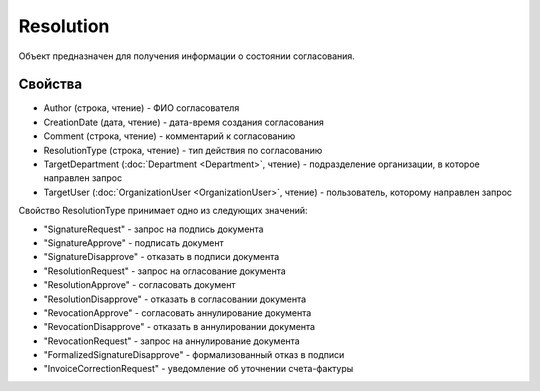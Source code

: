 Resolution
==========

Объект предназначен для получения информации о состоянии согласования.


Свойства
--------

-  Author (строка, чтение) - ФИО согласователя
-  CreationDate (дата, чтение) - дата-время создания согласования
-  Comment (строка, чтение) - комментарий к согласованию
-  ResolutionType (строка, чтение) - тип действия по согласованию
-  TargetDepartment (:doc:`Department <Department>`, чтение) - подразделение организации, в которое направлен запрос
-  TargetUser (:doc:`OrganizationUser <OrganizationUser>`, чтение) - пользователь, которому направлен запрос

Свойство ResolutionType принимает одно из следующих значений:

-  "SignatureRequest" - запрос на подпись документа
-  "SignatureApprove" - подписать документ
-  "SignatureDisapprove" - отказать в подписи документа
-  "ResolutionRequest" - запрос на огласование документа
-  "ResolutionApprove" - согласовать документ
-  "ResolutionDisapprove" - отказать в согласовании документа
-  "RevocationApprove" - согласовать аннулирование документа
-  "RevocationDisapprove" - отказать в аннулировании документа
-  "RevocationRequest" - запрос на аннулирование документа
-  "FormalizedSignatureDisapprove" - формализованный отказ в подписи
-  "InvoiceCorrectionRequest" - уведомление об уточнении счета-фактуры
